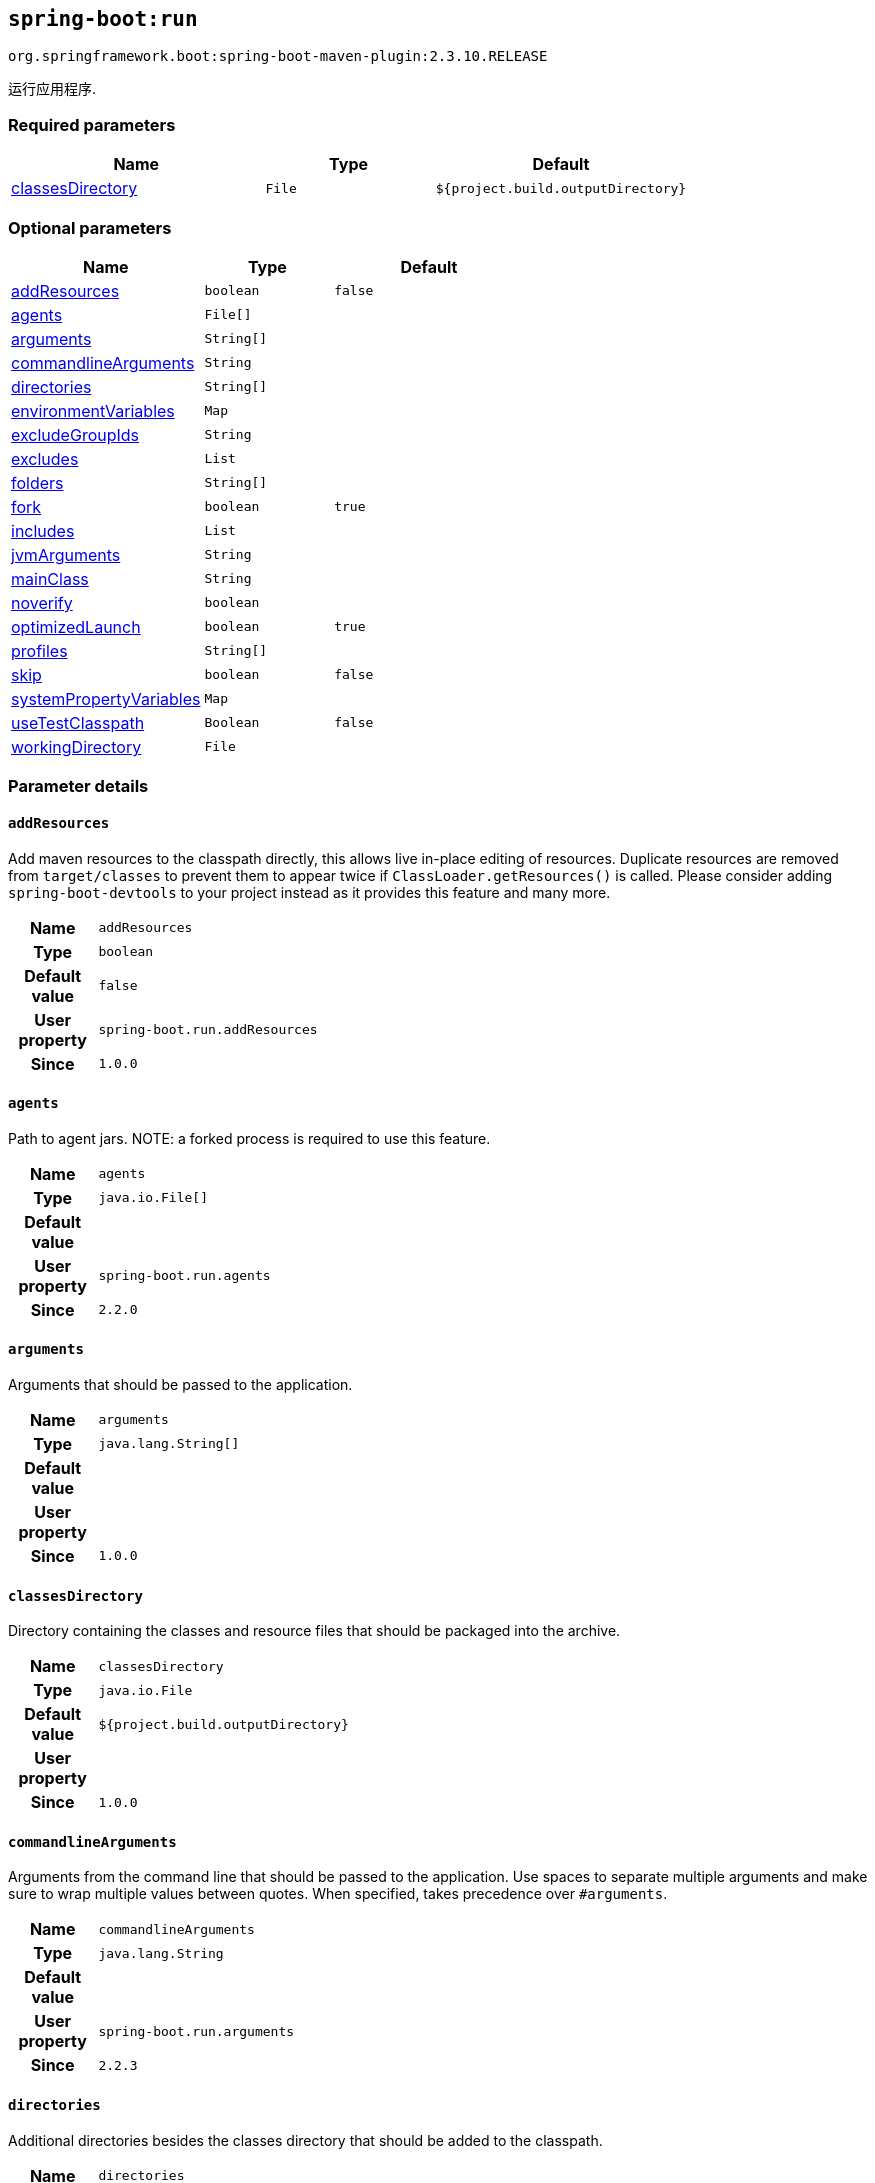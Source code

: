 

[[goals-run]]
== `spring-boot:run`
`org.springframework.boot:spring-boot-maven-plugin:2.3.10.RELEASE`

运行应用程序.


[[goals-run-parameters-required]]
=== Required parameters
[cols="3,2,3"]
|===
| Name | Type | Default

| <<goals-run-parameters-details-classesDirectory,classesDirectory>>
| `File`
| `${project.build.outputDirectory}`

|===


[[goals-run-parameters-optional]]
=== Optional parameters
[cols="3,2,3"]
|===
| Name | Type | Default

| <<goals-run-parameters-details-addResources,addResources>>
| `boolean`
| `false`

| <<goals-run-parameters-details-agents,agents>>
| `File[]`
|

| <<goals-run-parameters-details-arguments,arguments>>
| `String[]`
|

| <<goals-run-parameters-details-commandlineArguments,commandlineArguments>>
| `String`
|

| <<goals-run-parameters-details-directories,directories>>
| `String[]`
|

| <<goals-run-parameters-details-environmentVariables,environmentVariables>>
| `Map`
|

| <<goals-run-parameters-details-excludeGroupIds,excludeGroupIds>>
| `String`
|

| <<goals-run-parameters-details-excludes,excludes>>
| `List`
|

| <<goals-run-parameters-details-folders,folders>>
| `String[]`
|

| <<goals-run-parameters-details-fork,fork>>
| `boolean`
| `true`

| <<goals-run-parameters-details-includes,includes>>
| `List`
|

| <<goals-run-parameters-details-jvmArguments,jvmArguments>>
| `String`
|

| <<goals-run-parameters-details-mainClass,mainClass>>
| `String`
|

| <<goals-run-parameters-details-noverify,noverify>>
| `boolean`
|

| <<goals-run-parameters-details-optimizedLaunch,optimizedLaunch>>
| `boolean`
| `true`

| <<goals-run-parameters-details-profiles,profiles>>
| `String[]`
|

| <<goals-run-parameters-details-skip,skip>>
| `boolean`
| `false`

| <<goals-run-parameters-details-systemPropertyVariables,systemPropertyVariables>>
| `Map`
|

| <<goals-run-parameters-details-useTestClasspath,useTestClasspath>>
| `Boolean`
| `false`

| <<goals-run-parameters-details-workingDirectory,workingDirectory>>
| `File`
|

|===


[[goals-run-parameters-details]]
=== Parameter details


[[goals-run-parameters-details-addResources]]
==== `addResources`
Add maven resources to the classpath directly, this allows live in-place editing of resources. Duplicate resources are removed from `target/classes` to prevent them to appear twice if `ClassLoader.getResources()` is called. Please consider adding `spring-boot-devtools` to your project instead as it provides this feature and many more.

[cols="10h,90"]
|===

| Name
| `addResources`

| Type
| `boolean`

| Default value
| `false`

| User property
| ``spring-boot.run.addResources``

| Since
| `1.0.0`

|===


[[goals-run-parameters-details-agents]]
==== `agents`
Path to agent jars. NOTE: a forked process is required to use this feature.

[cols="10h,90"]
|===

| Name
| `agents`

| Type
| `java.io.File[]`

| Default value
|

| User property
| ``spring-boot.run.agents``

| Since
| `2.2.0`

|===


[[goals-run-parameters-details-arguments]]
==== `arguments`
Arguments that should be passed to the application.

[cols="10h,90"]
|===

| Name
| `arguments`

| Type
| `java.lang.String[]`

| Default value
|

| User property
|

| Since
| `1.0.0`

|===


[[goals-run-parameters-details-classesDirectory]]
==== `classesDirectory`
Directory containing the classes and resource files that should be packaged into the archive.

[cols="10h,90"]
|===

| Name
| `classesDirectory`

| Type
| `java.io.File`

| Default value
| `${project.build.outputDirectory}`

| User property
|

| Since
| `1.0.0`

|===


[[goals-run-parameters-details-commandlineArguments]]
==== `commandlineArguments`
Arguments from the command line that should be passed to the application. Use spaces to separate multiple arguments and make sure to wrap multiple values between quotes. When specified, takes precedence over `#arguments`.

[cols="10h,90"]
|===

| Name
| `commandlineArguments`

| Type
| `java.lang.String`

| Default value
|

| User property
| ``spring-boot.run.arguments``

| Since
| `2.2.3`

|===


[[goals-run-parameters-details-directories]]
==== `directories`
Additional directories besides the classes directory that should be added to the classpath.

[cols="10h,90"]
|===

| Name
| `directories`

| Type
| `java.lang.String[]`

| Default value
|

| User property
| ``spring-boot.run.directories``

| Since
| `1.0.0`

|===


[[goals-run-parameters-details-environmentVariables]]
==== `environmentVariables`
List of Environment variables that should be associated with the forked process used to run the application. NOTE: a forked process is required to use this feature.

[cols="10h,90"]
|===

| Name
| `environmentVariables`

| Type
| `java.util.Map`

| Default value
|

| User property
|

| Since
| `2.1.0`

|===


[[goals-run-parameters-details-excludeGroupIds]]
==== `excludeGroupIds`
Comma separated list of groupId names to exclude (exact match).

[cols="10h,90"]
|===

| Name
| `excludeGroupIds`

| Type
| `java.lang.String`

| Default value
|

| User property
| ``spring-boot.excludeGroupIds``

| Since
| `1.1.0`

|===


[[goals-run-parameters-details-excludes]]
==== `excludes`
Collection of artifact definitions to exclude. The `Exclude` element defines mandatory `groupId` and `artifactId` properties and an optional `classifier` property.

[cols="10h,90"]
|===

| Name
| `excludes`

| Type
| `java.util.List`

| Default value
|

| User property
| ``spring-boot.excludes``

| Since
| `1.1.0`

|===


[[goals-run-parameters-details-folders]]
==== `folders`
Additional directories besides the classes directory that should be added to the classpath.

[cols="10h,90"]
|===

| Name
| `folders`

| Type
| `java.lang.String[]`

| Default value
|

| User property
| ``spring-boot.run.folders``

| Since
| `1.0.0`

|===


[[goals-run-parameters-details-fork]]
==== `fork`
Flag to indicate if the run processes should be forked. Disabling forking will disable some features such as an agent, custom JVM arguments, devtools or specifying the working directory to use.

[cols="10h,90"]
|===

| Name
| `fork`

| Type
| `boolean`

| Default value
| `true`

| User property
| ``spring-boot.run.fork``

| Since
| `1.2.0`

|===


[[goals-run-parameters-details-includes]]
==== `includes`
Collection of artifact definitions to include. The `Include` element defines mandatory `groupId` and `artifactId` properties and an optional `classifier` property.

[cols="10h,90"]
|===

| Name
| `includes`

| Type
| `java.util.List`

| Default value
|

| User property
| ``spring-boot.includes``

| Since
| `1.2.0`

|===


[[goals-run-parameters-details-jvmArguments]]
==== `jvmArguments`
JVM arguments that should be associated with the forked process used to run the application. On command line, make sure to wrap multiple values between quotes. NOTE: a forked process is required to use this feature.

[cols="10h,90"]
|===

| Name
| `jvmArguments`

| Type
| `java.lang.String`

| Default value
|

| User property
| ``spring-boot.run.jvmArguments``

| Since
| `1.1.0`

|===


[[goals-run-parameters-details-mainClass]]
==== `mainClass`
The name of the main class. If not specified the first compiled class found that contains a 'main' method will be used.

[cols="10h,90"]
|===

| Name
| `mainClass`

| Type
| `java.lang.String`

| Default value
|

| User property
| ``spring-boot.run.main-class``

| Since
| `1.0.0`

|===


[[goals-run-parameters-details-noverify]]
==== `noverify`
Flag to say that the agent requires -noverify.

[cols="10h,90"]
|===

| Name
| `noverify`

| Type
| `boolean`

| Default value
|

| User property
| ``spring-boot.run.noverify``

| Since
| `1.0.0`

|===


[[goals-run-parameters-details-optimizedLaunch]]
==== `optimizedLaunch`
Whether the JVM's launch should be optimized.

[cols="10h,90"]
|===

| Name
| `optimizedLaunch`

| Type
| `boolean`

| Default value
| `true`

| User property
| ``spring-boot.run.optimizedLaunch``

| Since
| `2.2.0`

|===


[[goals-run-parameters-details-profiles]]
==== `profiles`
The spring profiles to activate. Convenience shortcut of specifying the 'spring.profiles.active' argument. On command line use commas to separate multiple profiles.

[cols="10h,90"]
|===

| Name
| `profiles`

| Type
| `java.lang.String[]`

| Default value
|

| User property
| ``spring-boot.run.profiles``

| Since
| `1.3.0`

|===


[[goals-run-parameters-details-skip]]
==== `skip`
Skip the execution.

[cols="10h,90"]
|===

| Name
| `skip`

| Type
| `boolean`

| Default value
| `false`

| User property
| ``spring-boot.run.skip``

| Since
| `1.3.2`

|===


[[goals-run-parameters-details-systemPropertyVariables]]
==== `systemPropertyVariables`
List of JVM system properties to pass to the process. NOTE: a forked process is required to use this feature.

[cols="10h,90"]
|===

| Name
| `systemPropertyVariables`

| Type
| `java.util.Map`

| Default value
|

| User property
|

| Since
| `2.1.0`

|===


[[goals-run-parameters-details-useTestClasspath]]
==== `useTestClasspath`
Flag to include the test classpath when running.

[cols="10h,90"]
|===

| Name
| `useTestClasspath`

| Type
| `java.lang.Boolean`

| Default value
| `false`

| User property
| ``spring-boot.run.useTestClasspath``

| Since
| `1.3.0`

|===


[[goals-run-parameters-details-workingDirectory]]
==== `workingDirectory`
Current working directory to use for the application. If not specified, basedir will be used. NOTE: a forked process is required to use this feature.

[cols="10h,90"]
|===

| Name
| `workingDirectory`

| Type
| `java.io.File`

| Default value
|

| User property
| ``spring-boot.run.workingDirectory``

| Since
| `1.5.0`

|===

